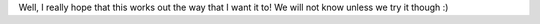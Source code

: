 Well, I really hope that this works out the way that I want it to! We will not know unless we try it though :)
